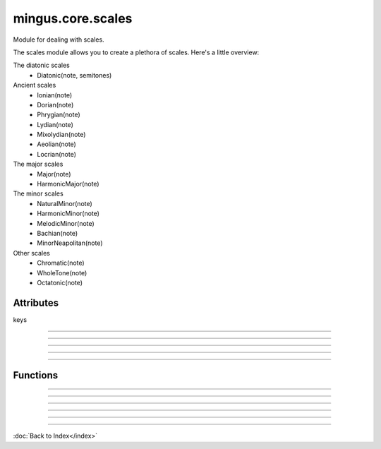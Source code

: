 ==================
mingus.core.scales
==================

Module for dealing with scales.

The scales module allows you to create a plethora of scales. Here's a
little overview:

The diatonic scales
 * Diatonic(note, semitones)

Ancient scales
 * Ionian(note)
 * Dorian(note)
 * Phrygian(note)
 * Lydian(note)
 * Mixolydian(note)
 * Aeolian(note)
 * Locrian(note)

The major scales
 * Major(note)
 * HarmonicMajor(note)

The minor scales
 * NaturalMinor(note)
 * HarmonicMinor(note)
 * MelodicMinor(note)
 * Bachian(note)
 * MinorNeapolitan(note)

Other scales
 * Chromatic(note)
 * WholeTone(note)
 * Octatonic(note)


Attributes
----------

keys

----

.. attribute::
----

.. attribute::
----

.. attribute::
----

.. attribute::

  * *Type*: list
  * *Value*: `[('Cb', 'ab'), ('Gb', 'eb'), ('Db', 'bb'), ('Ab', 'f'), ('Eb', 'c'), ('Bb', 'g'), ('F', 'd'), ('C', 'a'), ('G', 'e'), ('D', 'b'), ('A', 'f#'), ('E', 'c#'), ('B', 'g#'), ('F#', 'd#'), ('C#', 'a#')]`

----

Functions
---------


----

.. function:: augment(note)

  Augment a given note.
  
  Examples:
  
  >>> augment('C')
  'C#'
  
  >>> augment('Cb')
  'C'


----

.. function:: determine(notes)

  Determine the scales containing the notes.
  
  All major and minor scales are recognized.
  
  Example:
  
  >>> determine(['A', 'Bb', 'E', 'F#', 'G'])
  ['G melodic minor', 'G Bachian', 'D harmonic major']


----

.. function:: diminish(note)

  Diminish a given note.
  
  Examples:
  
  >>> diminish('C')
  'Cb'
  
  >>> diminish('C#')
  'C'


----

.. function:: get_notes(key=C)

  Return an ordered list of the notes in this natural key.
  
  Examples:
  
  >>> get_notes('F')
  ['F', 'G', 'A', 'Bb', 'C', 'D', 'E']
  
  >>> get_notes('c')
  ['C', 'D', 'Eb', 'F', 'G', 'Ab', 'Bb']


----

.. function:: reduce_accidentals(note)

  Reduce any extra accidentals to proper notes.
  
  Example:
  
  >>> reduce_accidentals('C####')
  'E'

----

:doc:`Back to Index</index>`
